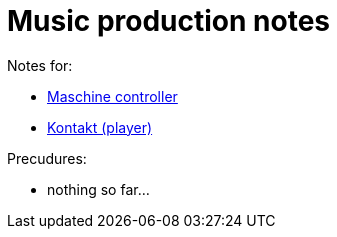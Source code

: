 = Music production notes

Notes for:

* link:maschine-controller.adoc[Maschine controller]
* link:kontakt.adoc[Kontakt (player)]

Precudures:

* nothing so far...